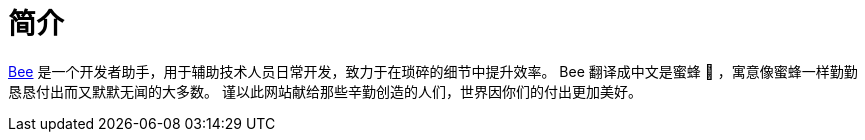 = 简介
:website: https://peacetrue.github.io
:page-component-name: Bee
:repo-name: bee
:foresight-repo-id: 02ea4d16-76a8-4400-bed3-47c567a7286d

//image:https://img.shields.io/lgtm/grade/java/github/peacetrue/{app-name}["LGTM Grade",link="https://lgtm.com/projects/g/peacetrue/{app-name}"]
//image:https://snyk.io/test/github/peacetrue/{app-name}/badge.svg["Snyk",link="https://app.snyk.io/org/peacetrue"]
//image:https://img.shields.io/github/workflow/status/peacetrue/{app-name}/build/master["GitHub Workflow Status",link="https://github.com/peacetrue/{app-name}/actions"]
//image:https://foresight.service.thundra.io/public/api/v1/badge/success?repoId={foresight-repo-id}["Foresight",link="https://foresight.thundra.io/repositories/github/peacetrue/{app-name}/test-runs"]
//image:https://img.shields.io/codecov/c/github/peacetrue/{app-name}/master["Codecov",link="https://app.codecov.io/gh/peacetrue/{app-name}"]

//@formatter:off
{website}/{repo-name}/[{page-component-name}] 是一个开发者助手，用于辅助技术人员日常开发，致力于在琐碎的细节中提升效率。
{page-component-name} 翻译成中文是蜜蜂 🐝 ，寓意像蜜蜂一样勤勤恳恳付出而又默默无闻的大多数。
谨以此网站献给那些辛勤创造的人们，世界因你们的付出更加美好。
